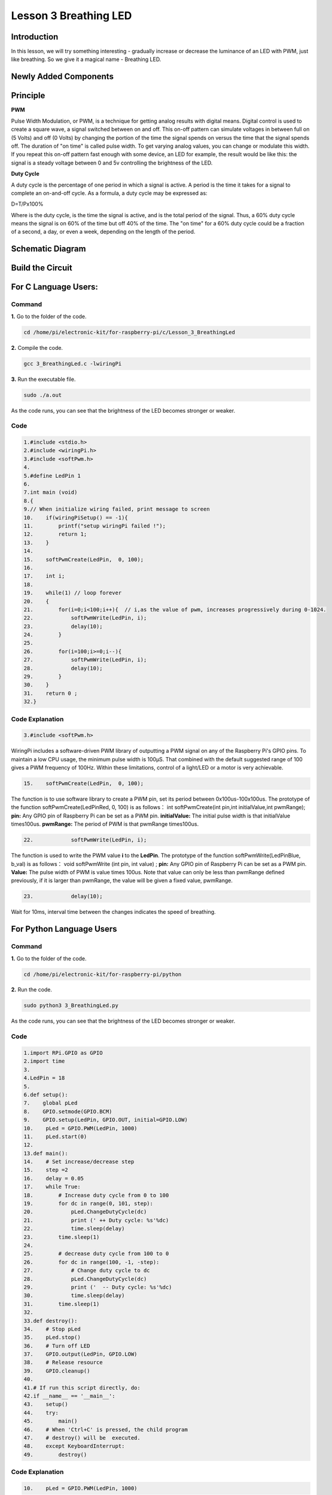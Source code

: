 **Lesson 3 Breathing LED**
================================

**Introduction**
----------------

In this lesson, we will try something interesting - gradually increase
or decrease the luminance of an LED with PWM, just like breathing. So we
give it a magical name - Breathing LED.

**Newly Added Components**
----------------------------------

.. image:: media_pi/image204.png
    :width: 800
    :align: center

**Principle**
---------------

**PWM**

Pulse Width Modulation, or PWM, is a technique for getting analog
results with digital means. Digital control is used to create a square
wave, a signal switched between on and off. This on-off pattern can
simulate voltages in between full on (5 Volts) and off (0 Volts) by
changing the portion of the time the signal spends on versus the time
that the signal spends off. The duration of "on time" is called pulse
width. To get varying analog values, you can change or modulate this
width. If you repeat this on-off pattern fast enough with some device,
an LED for example, the result would be like this: the signal is a
steady voltage between 0 and 5v controlling the brightness of the LED.

**Duty Cycle**

A duty cycle is the percentage of one period in which a signal is
active. A period is the time it takes for a signal to complete an
on-and-off cycle. As a formula, a duty cycle may be expressed as:

D=T/Px100%

Where is the duty cycle, is the time the signal is active, and is the
total period of the signal. Thus, a 60% duty cycle means the signal is
on 60% of the time but off 40% of the time. The "on time" for a 60% duty
cycle could be a fraction of a second, a day, or even a week, depending
on the length of the period.

.. image:: media_pi/image90.jpeg
    :width: 600
    :align: center

Schematic Diagram
-----------------

.. image:: media_pi/image262.png
    :width: 400
    :align: center

.. image:: media_pi/image263.png
    :width: 600
    :align: center

Build the Circuit
--------------------

.. image:: media_pi/image92.png
    :width: 600
    :align: center

**For C Language Users:**
-----------------------------

**Command**
^^^^^^^^^^^^

**1.** Go to the folder of the code.

.. code-block::

    cd /home/pi/electronic-kit/for-raspberry-pi/c/Lesson_3_BreathingLed

**2.** Compile the code.

.. code-block::

    gcc 3_BreathingLed.c -lwiringPi

**3.** Run the executable file.

.. code-block::

    sudo ./a.out

As the code runs, you can see that the brightness of the LED becomes
stronger or weaker.

**Code**
^^^^^^^^^

.. code-block::

    1.#include <stdio.h>  
    2.#include <wiringPi.h>  
    3.#include <softPwm.h>  
    4.  
    5.#define LedPin 1   
    6.  
    7.int main (void)  
    8.{  
    9.// When initialize wiring failed, print message to screen  
    10.    if(wiringPiSetup() == -1){  
    11.        printf("setup wiringPi failed !");  
    12.        return 1;   
    13.    }  
    14.      
    15.    softPwmCreate(LedPin,  0, 100);  
    16.  
    17.    int i;  
    18.  
    19.    while(1) // loop forever  
    20.    {  
    21.        for(i=0;i<100;i++){  // i,as the value of pwm, increases progressively during 0-1024.    
    22.            softPwmWrite(LedPin, i);   
    23.            delay(10);     
    24.        }   
    25.  
    26.        for(i=100;i>=0;i--){  
    27.            softPwmWrite(LedPin, i);  
    28.            delay(10);  
    29.        }   
    30.    }  
    31.    return 0 ;  
    32.}  

**Code Explanation**
^^^^^^^^^^^^^^^^^^^^^^^^^

.. code-block::

  3.#include <softPwm.h> 

WiringPi includes a software-driven PWM library of 
outputting a PWM signal on any of the Raspberry Pi's 
GPIO pins. To maintain a low CPU usage, the minimum 
pulse width is 100μS. That combined with the default suggested range of 
100 gives a PWM frequency of 100Hz. Within these 
limitations, control of a light/LED or a motor is very achievable.

.. code-block::

  15.    softPwmCreate(LedPin,  0, 100);  

The function is to use software library to create a PWM pin, set its period between 0x100us-100x100us. 
The prototype of the function softPwmCreate(LedPinRed,  0, 100) is as follows：
int softPwmCreate(int pin,int initialValue,int pwmRange);
**pin:** Any GPIO pin of Raspberry Pi can be set as a PWM pin. 
**initialValue:** The initial pulse width is that initialValue times100us.
**pwmRange:** The period of PWM is that pwmRange times100us.

.. code-block::

      22.            softPwmWrite(LedPin, i); 

The function is used to write the PWM value **i** to the **LedPin**. 
The prototype of the function softPwmWrite(LedPinBlue,  b_val) is as follows：
void softPwmWrite (int pin, int value) ;
**pin:** Any GPIO pin of Raspberry Pi can be set as a PWM pin. 
**Value:** The pulse width of PWM is value times 100us. Note that value can only be less than pwmRange 
defined previously, if it is larger than pwmRange, the value will be given a fixed value, pwmRange.

.. code-block::

       23.            delay(10);

Wait for 10ms, interval time between the changes indicates the speed of breathing.

**For Python Language Users**
-------------------------------

**Command**
^^^^^^^^^^^^^

**1.** Go to the folder of the code.

.. code-block::

    cd /home/pi/electronic-kit/for-raspberry-pi/python

**2.** Run the code.

.. code-block::

    sudo python3 3_BreathingLed.py

As the code runs, you can see that the brightness of the LED becomes
stronger or weaker.

**Code**
^^^^^^^^^^^^

.. code-block::

    1.import RPi.GPIO as GPIO  
    2.import time  
    3.  
    4.LedPin = 18  
    5.  
    6.def setup():  
    7.    global pLed  
    8.    GPIO.setmode(GPIO.BCM)  
    9.    GPIO.setup(LedPin, GPIO.OUT, initial=GPIO.LOW)  
    10.    pLed = GPIO.PWM(LedPin, 1000)  
    11.    pLed.start(0)  
    12.  
    13.def main():  
    14.    # Set increase/decrease step  
    15.    step =2   
    16.    delay = 0.05  
    17.    while True:  
    18.        # Increase duty cycle from 0 to 100  
    19.        for dc in range(0, 101, step):  
    20.            pLed.ChangeDutyCycle(dc)  
    21.            print (' ++ Duty cycle: %s'%dc)  
    22.            time.sleep(delay)  
    23.        time.sleep(1)  
    24.  
    25.        # decrease duty cycle from 100 to 0  
    26.        for dc in range(100, -1, -step):  
    27.            # Change duty cycle to dc  
    28.            pLed.ChangeDutyCycle(dc)  
    29.            print ('  -- Duty cycle: %s'%dc)  
    30.            time.sleep(delay)  
    31.        time.sleep(1)  
    32.  
    33.def destroy():  
    34.    # Stop pLed  
    35.    pLed.stop()  
    36.    # Turn off LED  
    37.    GPIO.output(LedPin, GPIO.LOW)  
    38.    # Release resource  
    39.    GPIO.cleanup()  
    40.  
    41.# If run this script directly, do:  
    42.if __name__ == '__main__':  
    43.    setup()  
    44.    try:  
    45.        main()  
    46.    # When 'Ctrl+C' is pressed, the child program   
    47.    # destroy() will be  executed.  
    48.    except KeyboardInterrupt:  
    49.        destroy()  


**Code Explanation**
^^^^^^^^^^^^^^^^^^^^^^

.. code-block::

    10.    pLed = GPIO.PWM(LedPin, 1000)

To create a PWM instance. Set pLed as pwm output and 
frequence to 1KHz.

.. code-block::

   11.    pLed.start(0) 

Set pLed begin with value 0.

.. code-block::

    19.        for dc in range(0, 101, step):  
    20.            # Change duty cycle to dc  
    21.            pLed.ChangeDutyCycle(dc)  
    22.            print (' ++ Duty cycle: %s'%dc)  
    23.            time.sleep(delay)  

Increase the duty cycle by 2 at a time, from 0 to 
101, and you'll see the LED getting brighter and brighter.

.. code-block::

    26. for dc in range(100, -1, -step):  
    27.            pLed.ChangeDutyCycle(dc)  
    28.            print ('  -- Duty cycle: %s'%dc)  
    29.            time.sleep(delay)  

Similarly, when the duty cycle is reduced by 2 from 
100 to -1, the LED brightness will be dimmer and dimmer.

**Phenomenon Picture**
-----------------------

.. image:: media_pi/image84.jpeg
    :width: 400
    :align: center